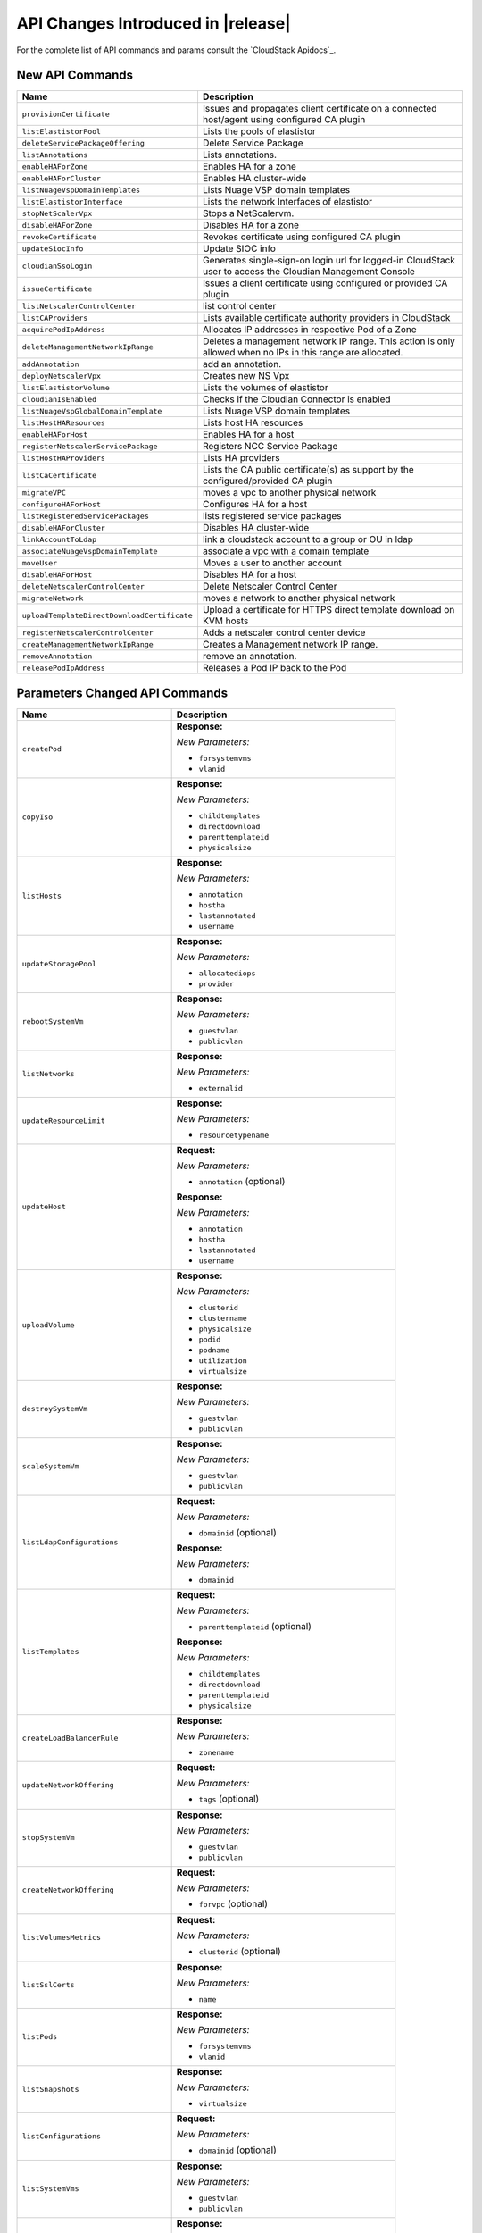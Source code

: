 .. Licensed to the Apache Software Foundation (ASF) under one
   or more contributor license agreements.  See the NOTICE file
   distributed with this work for additional information#
   regarding copyright ownership.  The ASF licenses this file
   to you under the Apache License, Version 2.0 (the
   "License"); you may not use this file except in compliance
   with the License.  You may obtain a copy of the License at
   http://www.apache.org/licenses/LICENSE-2.0
   Unless required by applicable law or agreed to in writing,
   software distributed under the License is distributed on an
   "AS IS" BASIS, WITHOUT WARRANTIES OR CONDITIONS OF ANY
   KIND, either express or implied.  See the License for the
   specific language governing permissions and limitations
   under the License.


API Changes Introduced in |release|
===================================

For the complete list of API commands and params consult the `CloudStack Apidocs`_.


New API Commands
----------------

.. cssclass:: table-striped table-bordered table-hover

+---------------------------------------------+--------------------------------------------------------------------------------+
| Name                                        | Description                                                                    |
+=============================================+================================================================================+
| ``provisionCertificate``                    | Issues and propagates client certificate on a connected host/agent using       |
|                                             | configured CA plugin                                                           |
+---------------------------------------------+--------------------------------------------------------------------------------+
| ``listElastistorPool``                      | Lists the pools of elastistor                                                  |
+---------------------------------------------+--------------------------------------------------------------------------------+
| ``deleteServicePackageOffering``            | Delete Service Package                                                         |
+---------------------------------------------+--------------------------------------------------------------------------------+
| ``listAnnotations``                         | Lists annotations.                                                             |
+---------------------------------------------+--------------------------------------------------------------------------------+
| ``enableHAForZone``                         | Enables HA for a zone                                                          |
+---------------------------------------------+--------------------------------------------------------------------------------+
| ``enableHAForCluster``                      | Enables HA cluster-wide                                                        |
+---------------------------------------------+--------------------------------------------------------------------------------+
| ``listNuageVspDomainTemplates``             | Lists Nuage VSP domain templates                                               |
+---------------------------------------------+--------------------------------------------------------------------------------+
| ``listElastistorInterface``                 | Lists the network Interfaces of elastistor                                     |
+---------------------------------------------+--------------------------------------------------------------------------------+
| ``stopNetScalerVpx``                        | Stops a NetScalervm.                                                           |
+---------------------------------------------+--------------------------------------------------------------------------------+
| ``disableHAForZone``                        | Disables HA for a zone                                                         |
+---------------------------------------------+--------------------------------------------------------------------------------+
| ``revokeCertificate``                       | Revokes certificate using configured CA plugin                                 |
+---------------------------------------------+--------------------------------------------------------------------------------+
| ``updateSiocInfo``                          | Update SIOC info                                                               |
+---------------------------------------------+--------------------------------------------------------------------------------+
| ``cloudianSsoLogin``                        | Generates single-sign-on login url for logged-in CloudStack user to access the |
|                                             | Cloudian Management Console                                                    |
+---------------------------------------------+--------------------------------------------------------------------------------+
| ``issueCertificate``                        | Issues a client certificate using configured or provided CA plugin             |
+---------------------------------------------+--------------------------------------------------------------------------------+
| ``listNetscalerControlCenter``              | list control center                                                            |
+---------------------------------------------+--------------------------------------------------------------------------------+
| ``listCAProviders``                         | Lists available certificate authority providers in CloudStack                  |
+---------------------------------------------+--------------------------------------------------------------------------------+
| ``acquirePodIpAddress``                     | Allocates IP addresses in respective Pod of a Zone                             |
+---------------------------------------------+--------------------------------------------------------------------------------+
| ``deleteManagementNetworkIpRange``          | Deletes a management network IP range. This action is only allowed when no IPs |
|                                             | in this range are allocated.                                                   |
+---------------------------------------------+--------------------------------------------------------------------------------+
| ``addAnnotation``                           | add an annotation.                                                             |
+---------------------------------------------+--------------------------------------------------------------------------------+
| ``deployNetscalerVpx``                      | Creates new NS Vpx                                                             |
+---------------------------------------------+--------------------------------------------------------------------------------+
| ``listElastistorVolume``                    | Lists the volumes of elastistor                                                |
+---------------------------------------------+--------------------------------------------------------------------------------+
| ``cloudianIsEnabled``                       | Checks if the Cloudian Connector is enabled                                    |
+---------------------------------------------+--------------------------------------------------------------------------------+
| ``listNuageVspGlobalDomainTemplate``        | Lists Nuage VSP domain templates                                               |
+---------------------------------------------+--------------------------------------------------------------------------------+
| ``listHostHAResources``                     | Lists host HA resources                                                        |
+---------------------------------------------+--------------------------------------------------------------------------------+
| ``enableHAForHost``                         | Enables HA for a host                                                          |
+---------------------------------------------+--------------------------------------------------------------------------------+
| ``registerNetscalerServicePackage``         | Registers NCC Service Package                                                  |
+---------------------------------------------+--------------------------------------------------------------------------------+
| ``listHostHAProviders``                     | Lists HA providers                                                             |
+---------------------------------------------+--------------------------------------------------------------------------------+
| ``listCaCertificate``                       | Lists the CA public certificate(s) as support by the configured/provided CA    |
|                                             | plugin                                                                         |
+---------------------------------------------+--------------------------------------------------------------------------------+
| ``migrateVPC``                              | moves a vpc to another physical network                                        |
+---------------------------------------------+--------------------------------------------------------------------------------+
| ``configureHAForHost``                      | Configures HA for a host                                                       |
+---------------------------------------------+--------------------------------------------------------------------------------+
| ``listRegisteredServicePackages``           | lists registered service packages                                              |
+---------------------------------------------+--------------------------------------------------------------------------------+
| ``disableHAForCluster``                     | Disables HA cluster-wide                                                       |
+---------------------------------------------+--------------------------------------------------------------------------------+
| ``linkAccountToLdap``                       | link a cloudstack account to a group or OU in ldap                             |
+---------------------------------------------+--------------------------------------------------------------------------------+
| ``associateNuageVspDomainTemplate``         | associate a vpc with a domain template                                         |
+---------------------------------------------+--------------------------------------------------------------------------------+
| ``moveUser``                                | Moves a user to another account                                                |
+---------------------------------------------+--------------------------------------------------------------------------------+
| ``disableHAForHost``                        | Disables HA for a host                                                         |
+---------------------------------------------+--------------------------------------------------------------------------------+
| ``deleteNetscalerControlCenter``            | Delete Netscaler Control Center                                                |
+---------------------------------------------+--------------------------------------------------------------------------------+
| ``migrateNetwork``                          | moves a network to another physical network                                    |
+---------------------------------------------+--------------------------------------------------------------------------------+
| ``uploadTemplateDirectDownloadCertificate`` | Upload a certificate for HTTPS direct template download on KVM hosts           |
+---------------------------------------------+--------------------------------------------------------------------------------+
| ``registerNetscalerControlCenter``          | Adds a netscaler control center device                                         |
+---------------------------------------------+--------------------------------------------------------------------------------+
| ``createManagementNetworkIpRange``          | Creates a Management network IP range.                                         |
+---------------------------------------------+--------------------------------------------------------------------------------+
| ``removeAnnotation``                        | remove an annotation.                                                          |
+---------------------------------------------+--------------------------------------------------------------------------------+
| ``releasePodIpAddress``                     | Releases a Pod IP back to the Pod                                              |
+---------------------------------------------+--------------------------------------------------------------------------------+


Parameters Changed API Commands
-------------------------------

.. cssclass:: table-striped table-bordered table-hover

+---------------------------------------------+--------------------------------------------------------------------------------+
| Name                                        | Description                                                                    |
+=============================================+================================================================================+
| ``createPod``                               | **Response:**                                                                  |
|                                             |                                                                                |
|                                             | *New Parameters:*                                                              |
|                                             |                                                                                |
|                                             | - ``forsystemvms``                                                             |
|                                             | - ``vlanid``                                                                   |
|                                             |                                                                                |
+---------------------------------------------+--------------------------------------------------------------------------------+
| ``copyIso``                                 | **Response:**                                                                  |
|                                             |                                                                                |
|                                             | *New Parameters:*                                                              |
|                                             |                                                                                |
|                                             | - ``childtemplates``                                                           |
|                                             | - ``directdownload``                                                           |
|                                             | - ``parenttemplateid``                                                         |
|                                             | - ``physicalsize``                                                             |
|                                             |                                                                                |
+---------------------------------------------+--------------------------------------------------------------------------------+
| ``listHosts``                               | **Response:**                                                                  |
|                                             |                                                                                |
|                                             | *New Parameters:*                                                              |
|                                             |                                                                                |
|                                             | - ``annotation``                                                               |
|                                             | - ``hostha``                                                                   |
|                                             | - ``lastannotated``                                                            |
|                                             | - ``username``                                                                 |
|                                             |                                                                                |
+---------------------------------------------+--------------------------------------------------------------------------------+
| ``updateStoragePool``                       | **Response:**                                                                  |
|                                             |                                                                                |
|                                             | *New Parameters:*                                                              |
|                                             |                                                                                |
|                                             | - ``allocatediops``                                                            |
|                                             | - ``provider``                                                                 |
|                                             |                                                                                |
+---------------------------------------------+--------------------------------------------------------------------------------+
| ``rebootSystemVm``                          | **Response:**                                                                  |
|                                             |                                                                                |
|                                             | *New Parameters:*                                                              |
|                                             |                                                                                |
|                                             | - ``guestvlan``                                                                |
|                                             | - ``publicvlan``                                                               |
|                                             |                                                                                |
+---------------------------------------------+--------------------------------------------------------------------------------+
| ``listNetworks``                            | **Response:**                                                                  |
|                                             |                                                                                |
|                                             | *New Parameters:*                                                              |
|                                             |                                                                                |
|                                             | - ``externalid``                                                               |
|                                             |                                                                                |
+---------------------------------------------+--------------------------------------------------------------------------------+
| ``updateResourceLimit``                     | **Response:**                                                                  |
|                                             |                                                                                |
|                                             | *New Parameters:*                                                              |
|                                             |                                                                                |
|                                             | - ``resourcetypename``                                                         |
|                                             |                                                                                |
+---------------------------------------------+--------------------------------------------------------------------------------+
| ``updateHost``                              | **Request:**                                                                   |
|                                             |                                                                                |
|                                             | *New Parameters:*                                                              |
|                                             |                                                                                |
|                                             | - ``annotation`` (optional)                                                    |
|                                             |                                                                                |
|                                             | **Response:**                                                                  |
|                                             |                                                                                |
|                                             | *New Parameters:*                                                              |
|                                             |                                                                                |
|                                             | - ``annotation``                                                               |
|                                             | - ``hostha``                                                                   |
|                                             | - ``lastannotated``                                                            |
|                                             | - ``username``                                                                 |
|                                             |                                                                                |
+---------------------------------------------+--------------------------------------------------------------------------------+
| ``uploadVolume``                            | **Response:**                                                                  |
|                                             |                                                                                |
|                                             | *New Parameters:*                                                              |
|                                             |                                                                                |
|                                             | - ``clusterid``                                                                |
|                                             | - ``clustername``                                                              |
|                                             | - ``physicalsize``                                                             |
|                                             | - ``podid``                                                                    |
|                                             | - ``podname``                                                                  |
|                                             | - ``utilization``                                                              |
|                                             | - ``virtualsize``                                                              |
|                                             |                                                                                |
+---------------------------------------------+--------------------------------------------------------------------------------+
| ``destroySystemVm``                         | **Response:**                                                                  |
|                                             |                                                                                |
|                                             | *New Parameters:*                                                              |
|                                             |                                                                                |
|                                             | - ``guestvlan``                                                                |
|                                             | - ``publicvlan``                                                               |
|                                             |                                                                                |
+---------------------------------------------+--------------------------------------------------------------------------------+
| ``scaleSystemVm``                           | **Response:**                                                                  |
|                                             |                                                                                |
|                                             | *New Parameters:*                                                              |
|                                             |                                                                                |
|                                             | - ``guestvlan``                                                                |
|                                             | - ``publicvlan``                                                               |
|                                             |                                                                                |
+---------------------------------------------+--------------------------------------------------------------------------------+
| ``listLdapConfigurations``                  | **Request:**                                                                   |
|                                             |                                                                                |
|                                             | *New Parameters:*                                                              |
|                                             |                                                                                |
|                                             | - ``domainid`` (optional)                                                      |
|                                             |                                                                                |
|                                             | **Response:**                                                                  |
|                                             |                                                                                |
|                                             | *New Parameters:*                                                              |
|                                             |                                                                                |
|                                             | - ``domainid``                                                                 |
|                                             |                                                                                |
+---------------------------------------------+--------------------------------------------------------------------------------+
| ``listTemplates``                           | **Request:**                                                                   |
|                                             |                                                                                |
|                                             | *New Parameters:*                                                              |
|                                             |                                                                                |
|                                             | - ``parenttemplateid`` (optional)                                              |
|                                             |                                                                                |
|                                             | **Response:**                                                                  |
|                                             |                                                                                |
|                                             | *New Parameters:*                                                              |
|                                             |                                                                                |
|                                             | - ``childtemplates``                                                           |
|                                             | - ``directdownload``                                                           |
|                                             | - ``parenttemplateid``                                                         |
|                                             | - ``physicalsize``                                                             |
|                                             |                                                                                |
+---------------------------------------------+--------------------------------------------------------------------------------+
| ``createLoadBalancerRule``                  | **Response:**                                                                  |
|                                             |                                                                                |
|                                             | *New Parameters:*                                                              |
|                                             |                                                                                |
|                                             | - ``zonename``                                                                 |
|                                             |                                                                                |
+---------------------------------------------+--------------------------------------------------------------------------------+
| ``updateNetworkOffering``                   | **Request:**                                                                   |
|                                             |                                                                                |
|                                             | *New Parameters:*                                                              |
|                                             |                                                                                |
|                                             | - ``tags`` (optional)                                                          |
|                                             |                                                                                |
+---------------------------------------------+--------------------------------------------------------------------------------+
| ``stopSystemVm``                            | **Response:**                                                                  |
|                                             |                                                                                |
|                                             | *New Parameters:*                                                              |
|                                             |                                                                                |
|                                             | - ``guestvlan``                                                                |
|                                             | - ``publicvlan``                                                               |
|                                             |                                                                                |
+---------------------------------------------+--------------------------------------------------------------------------------+
| ``createNetworkOffering``                   | **Request:**                                                                   |
|                                             |                                                                                |
|                                             | *New Parameters:*                                                              |
|                                             |                                                                                |
|                                             | - ``forvpc`` (optional)                                                        |
|                                             |                                                                                |
+---------------------------------------------+--------------------------------------------------------------------------------+
| ``listVolumesMetrics``                      | **Request:**                                                                   |
|                                             |                                                                                |
|                                             | *New Parameters:*                                                              |
|                                             |                                                                                |
|                                             | - ``clusterid`` (optional)                                                     |
|                                             |                                                                                |
+---------------------------------------------+--------------------------------------------------------------------------------+
| ``listSslCerts``                            | **Response:**                                                                  |
|                                             |                                                                                |
|                                             | *New Parameters:*                                                              |
|                                             |                                                                                |
|                                             | - ``name``                                                                     |
|                                             |                                                                                |
+---------------------------------------------+--------------------------------------------------------------------------------+
| ``listPods``                                | **Response:**                                                                  |
|                                             |                                                                                |
|                                             | *New Parameters:*                                                              |
|                                             |                                                                                |
|                                             | - ``forsystemvms``                                                             |
|                                             | - ``vlanid``                                                                   |
|                                             |                                                                                |
+---------------------------------------------+--------------------------------------------------------------------------------+
| ``listSnapshots``                           | **Response:**                                                                  |
|                                             |                                                                                |
|                                             | *New Parameters:*                                                              |
|                                             |                                                                                |
|                                             | - ``virtualsize``                                                              |
|                                             |                                                                                |
+---------------------------------------------+--------------------------------------------------------------------------------+
| ``listConfigurations``                      | **Request:**                                                                   |
|                                             |                                                                                |
|                                             | *New Parameters:*                                                              |
|                                             |                                                                                |
|                                             | - ``domainid`` (optional)                                                      |
|                                             |                                                                                |
+---------------------------------------------+--------------------------------------------------------------------------------+
| ``listSystemVms``                           | **Response:**                                                                  |
|                                             |                                                                                |
|                                             | *New Parameters:*                                                              |
|                                             |                                                                                |
|                                             | - ``guestvlan``                                                                |
|                                             | - ``publicvlan``                                                               |
|                                             |                                                                                |
+---------------------------------------------+--------------------------------------------------------------------------------+
| ``detachVolume``                            | **Response:**                                                                  |
|                                             |                                                                                |
|                                             | *New Parameters:*                                                              |
|                                             |                                                                                |
|                                             | - ``clusterid``                                                                |
|                                             | - ``clustername``                                                              |
|                                             | - ``physicalsize``                                                             |
|                                             | - ``podid``                                                                    |
|                                             | - ``podname``                                                                  |
|                                             | - ``utilization``                                                              |
|                                             | - ``virtualsize``                                                              |
|                                             |                                                                                |
+---------------------------------------------+--------------------------------------------------------------------------------+
| ``changeServiceForSystemVm``                | **Response:**                                                                  |
|                                             |                                                                                |
|                                             | *New Parameters:*                                                              |
|                                             |                                                                                |
|                                             | - ``guestvlan``                                                                |
|                                             | - ``publicvlan``                                                               |
|                                             |                                                                                |
+---------------------------------------------+--------------------------------------------------------------------------------+
| ``createSnapshot``                          | **Request:**                                                                   |
|                                             |                                                                                |
|                                             | *New Parameters:*                                                              |
|                                             |                                                                                |
|                                             | - ``asyncbackup`` (optional)                                                   |
|                                             |                                                                                |
|                                             | **Response:**                                                                  |
|                                             |                                                                                |
|                                             | *New Parameters:*                                                              |
|                                             |                                                                                |
|                                             | - ``virtualsize``                                                              |
|                                             |                                                                                |
+---------------------------------------------+--------------------------------------------------------------------------------+
| ``listNics``                                | **Response:**                                                                  |
|                                             |                                                                                |
|                                             | *New Parameters:*                                                              |
|                                             |                                                                                |
|                                             | - ``extradhcpoption``                                                          |
|                                             |                                                                                |
+---------------------------------------------+--------------------------------------------------------------------------------+
| ``createSnapshotFromVMSnapshot``            | **Response:**                                                                  |
|                                             |                                                                                |
|                                             | *New Parameters:*                                                              |
|                                             |                                                                                |
|                                             | - ``virtualsize``                                                              |
|                                             |                                                                                |
+---------------------------------------------+--------------------------------------------------------------------------------+
| ``listStoragePools``                        | **Response:**                                                                  |
|                                             |                                                                                |
|                                             | *New Parameters:*                                                              |
|                                             |                                                                                |
|                                             | - ``allocatediops``                                                            |
|                                             | - ``provider``                                                                 |
|                                             |                                                                                |
+---------------------------------------------+--------------------------------------------------------------------------------+
| ``addNicToVirtualMachine``                  | **Request:**                                                                   |
|                                             |                                                                                |
|                                             | *New Parameters:*                                                              |
|                                             |                                                                                |
|                                             | - ``dhcpoptions`` (optional)                                                   |
|                                             | - ``macaddress`` (optional)                                                    |
|                                             |                                                                                |
+---------------------------------------------+--------------------------------------------------------------------------------+
| ``listExternalLoadBalancers``               | **Response:**                                                                  |
|                                             |                                                                                |
|                                             | *New Parameters:*                                                              |
|                                             |                                                                                |
|                                             | - ``annotation``                                                               |
|                                             | - ``hostha``                                                                   |
|                                             | - ``lastannotated``                                                            |
|                                             | - ``username``                                                                 |
|                                             |                                                                                |
+---------------------------------------------+--------------------------------------------------------------------------------+
| ``updateIso``                               | **Response:**                                                                  |
|                                             |                                                                                |
|                                             | *New Parameters:*                                                              |
|                                             |                                                                                |
|                                             | - ``childtemplates``                                                           |
|                                             | - ``directdownload``                                                           |
|                                             | - ``parenttemplateid``                                                         |
|                                             | - ``physicalsize``                                                             |
|                                             |                                                                                |
+---------------------------------------------+--------------------------------------------------------------------------------+
| ``prepareTemplate``                         | **Response:**                                                                  |
|                                             |                                                                                |
|                                             | *New Parameters:*                                                              |
|                                             |                                                                                |
|                                             | - ``childtemplates``                                                           |
|                                             | - ``directdownload``                                                           |
|                                             | - ``parenttemplateid``                                                         |
|                                             | - ``physicalsize``                                                             |
|                                             |                                                                                |
+---------------------------------------------+--------------------------------------------------------------------------------+
| ``copyTemplate``                            | **Response:**                                                                  |
|                                             |                                                                                |
|                                             | *New Parameters:*                                                              |
|                                             |                                                                                |
|                                             | - ``childtemplates``                                                           |
|                                             | - ``directdownload``                                                           |
|                                             | - ``parenttemplateid``                                                         |
|                                             | - ``physicalsize``                                                             |
|                                             |                                                                                |
+---------------------------------------------+--------------------------------------------------------------------------------+
| ``listNiciraNvpDeviceNetworks``             | **Response:**                                                                  |
|                                             |                                                                                |
|                                             | *New Parameters:*                                                              |
|                                             |                                                                                |
|                                             | - ``externalid``                                                               |
|                                             |                                                                                |
+---------------------------------------------+--------------------------------------------------------------------------------+
| ``resizeVolume``                            | **Response:**                                                                  |
|                                             |                                                                                |
|                                             | *New Parameters:*                                                              |
|                                             |                                                                                |
|                                             | - ``clusterid``                                                                |
|                                             | - ``clustername``                                                              |
|                                             | - ``physicalsize``                                                             |
|                                             | - ``podid``                                                                    |
|                                             | - ``podname``                                                                  |
|                                             | - ``utilization``                                                              |
|                                             | - ``virtualsize``                                                              |
|                                             |                                                                                |
+---------------------------------------------+--------------------------------------------------------------------------------+
| ``updateTemplate``                          | **Response:**                                                                  |
|                                             |                                                                                |
|                                             | *New Parameters:*                                                              |
|                                             |                                                                                |
|                                             | - ``childtemplates``                                                           |
|                                             | - ``directdownload``                                                           |
|                                             | - ``parenttemplateid``                                                         |
|                                             | - ``physicalsize``                                                             |
|                                             |                                                                                |
+---------------------------------------------+--------------------------------------------------------------------------------+
| ``createVlanIpRange``                       | **Request:**                                                                   |
|                                             |                                                                                |
|                                             | *New Parameters:*                                                              |
|                                             |                                                                                |
|                                             | - ``forsystemvms`` (optional)                                                  |
|                                             |                                                                                |
|                                             | **Response:**                                                                  |
|                                             |                                                                                |
|                                             | *New Parameters:*                                                              |
|                                             |                                                                                |
|                                             | - ``forsystemvms``                                                             |
|                                             |                                                                                |
+---------------------------------------------+--------------------------------------------------------------------------------+
| ``listPaloAltoFirewallNetworks``            | **Response:**                                                                  |
|                                             |                                                                                |
|                                             | *New Parameters:*                                                              |
|                                             |                                                                                |
|                                             | - ``externalid``                                                               |
|                                             |                                                                                |
+---------------------------------------------+--------------------------------------------------------------------------------+
| ``deleteLdapConfiguration``                 | **Request:**                                                                   |
|                                             |                                                                                |
|                                             | *New Parameters:*                                                              |
|                                             |                                                                                |
|                                             | - ``domainid`` (optional)                                                      |
|                                             | - ``port`` (optional)                                                          |
|                                             |                                                                                |
|                                             | **Response:**                                                                  |
|                                             |                                                                                |
|                                             | *New Parameters:*                                                              |
|                                             |                                                                                |
|                                             | - ``domainid``                                                                 |
|                                             |                                                                                |
+---------------------------------------------+--------------------------------------------------------------------------------+
| ``updateVolume``                            | **Response:**                                                                  |
|                                             |                                                                                |
|                                             | *New Parameters:*                                                              |
|                                             |                                                                                |
|                                             | - ``clusterid``                                                                |
|                                             | - ``clustername``                                                              |
|                                             | - ``physicalsize``                                                             |
|                                             | - ``podid``                                                                    |
|                                             | - ``podname``                                                                  |
|                                             | - ``utilization``                                                              |
|                                             | - ``virtualsize``                                                              |
|                                             |                                                                                |
+---------------------------------------------+--------------------------------------------------------------------------------+
| ``updateVirtualMachine``                    | **Request:**                                                                   |
|                                             |                                                                                |
|                                             | *New Parameters:*                                                              |
|                                             |                                                                                |
|                                             | - ``dhcpoptionsnetworklist`` (optional)                                        |
|                                             |                                                                                |
+---------------------------------------------+--------------------------------------------------------------------------------+
| ``listDomains``                             | **Request:**                                                                   |
|                                             |                                                                                |
|                                             | *New Parameters:*                                                              |
|                                             |                                                                                |
|                                             | - ``details`` (optional)                                                       |
|                                             |                                                                                |
+---------------------------------------------+--------------------------------------------------------------------------------+
| ``updateNetwork``                           | **Response:**                                                                  |
|                                             |                                                                                |
|                                             | *New Parameters:*                                                              |
|                                             |                                                                                |
|                                             | - ``externalid``                                                               |
|                                             |                                                                                |
+---------------------------------------------+--------------------------------------------------------------------------------+
| ``deleteTemplate``                          | **Request:**                                                                   |
|                                             |                                                                                |
|                                             | *New Parameters:*                                                              |
|                                             |                                                                                |
|                                             | - ``forced`` (optional)                                                        |
|                                             |                                                                                |
+---------------------------------------------+--------------------------------------------------------------------------------+
| ``createTemplate``                          | **Response:**                                                                  |
|                                             |                                                                                |
|                                             | *New Parameters:*                                                              |
|                                             |                                                                                |
|                                             | - ``childtemplates``                                                           |
|                                             | - ``directdownload``                                                           |
|                                             | - ``parenttemplateid``                                                         |
|                                             | - ``physicalsize``                                                             |
|                                             |                                                                                |
+---------------------------------------------+--------------------------------------------------------------------------------+
| ``updatePortForwardingRule``                | **Request:**                                                                   |
|                                             |                                                                                |
|                                             | *New Parameters:*                                                              |
|                                             |                                                                                |
|                                             | - ``privateendport`` (optional)                                                |
|                                             |                                                                                |
+---------------------------------------------+--------------------------------------------------------------------------------+
| ``linkDomainToLdap``                        | **Request:**                                                                   |
|                                             |                                                                                |
|                                             | *New Parameters:*                                                              |
|                                             |                                                                                |
|                                             | - ``ldapdomain`` (required)                                                    |
|                                             |                                                                                |
|                                             | **Response:**                                                                  |
|                                             |                                                                                |
|                                             | *New Parameters:*                                                              |
|                                             |                                                                                |
|                                             | - ``ldapdomain``                                                               |
|                                             |                                                                                |
+---------------------------------------------+--------------------------------------------------------------------------------+
| ``listSrxFirewallNetworks``                 | **Response:**                                                                  |
|                                             |                                                                                |
|                                             | *New Parameters:*                                                              |
|                                             |                                                                                |
|                                             | - ``externalid``                                                               |
|                                             |                                                                                |
+---------------------------------------------+--------------------------------------------------------------------------------+
| ``prepareHostForMaintenance``               | **Response:**                                                                  |
|                                             |                                                                                |
|                                             | *New Parameters:*                                                              |
|                                             |                                                                                |
|                                             | - ``annotation``                                                               |
|                                             | - ``hostha``                                                                   |
|                                             | - ``lastannotated``                                                            |
|                                             | - ``username``                                                                 |
|                                             |                                                                                |
+---------------------------------------------+--------------------------------------------------------------------------------+
| ``registerIso``                             | **Request:**                                                                   |
|                                             |                                                                                |
|                                             | *New Parameters:*                                                              |
|                                             |                                                                                |
|                                             | - ``directdownload`` (optional)                                                |
|                                             |                                                                                |
|                                             | **Response:**                                                                  |
|                                             |                                                                                |
|                                             | *New Parameters:*                                                              |
|                                             |                                                                                |
|                                             | - ``childtemplates``                                                           |
|                                             | - ``directdownload``                                                           |
|                                             | - ``parenttemplateid``                                                         |
|                                             | - ``physicalsize``                                                             |
|                                             |                                                                                |
+---------------------------------------------+--------------------------------------------------------------------------------+
| ``deployVirtualMachine``                    | **Request:**                                                                   |
|                                             |                                                                                |
|                                             | *New Parameters:*                                                              |
|                                             |                                                                                |
|                                             | - ``datadiskofferinglist`` (optional)                                          |
|                                             | - ``dhcpoptionsnetworklist`` (optional)                                        |
|                                             | - ``macaddress`` (optional)                                                    |
|                                             |                                                                                |
+---------------------------------------------+--------------------------------------------------------------------------------+
| ``listVlanIpRanges``                        | **Response:**                                                                  |
|                                             |                                                                                |
|                                             | *New Parameters:*                                                              |
|                                             |                                                                                |
|                                             | - ``forsystemvms``                                                             |
|                                             |                                                                                |
+---------------------------------------------+--------------------------------------------------------------------------------+
| ``cancelHostMaintenance``                   | **Response:**                                                                  |
|                                             |                                                                                |
|                                             | *New Parameters:*                                                              |
|                                             |                                                                                |
|                                             | - ``annotation``                                                               |
|                                             | - ``hostha``                                                                   |
|                                             | - ``lastannotated``                                                            |
|                                             | - ``username``                                                                 |
|                                             |                                                                                |
+---------------------------------------------+--------------------------------------------------------------------------------+
| ``listVolumes``                             | **Request:**                                                                   |
|                                             |                                                                                |
|                                             | *New Parameters:*                                                              |
|                                             |                                                                                |
|                                             | - ``clusterid`` (optional)                                                     |
|                                             |                                                                                |
|                                             | **Response:**                                                                  |
|                                             |                                                                                |
|                                             | *New Parameters:*                                                              |
|                                             |                                                                                |
|                                             | - ``clusterid``                                                                |
|                                             | - ``clustername``                                                              |
|                                             | - ``physicalsize``                                                             |
|                                             | - ``podid``                                                                    |
|                                             | - ``podname``                                                                  |
|                                             | - ``utilization``                                                              |
|                                             | - ``virtualsize``                                                              |
|                                             |                                                                                |
+---------------------------------------------+--------------------------------------------------------------------------------+
| ``lockUser``                                | **Response:**                                                                  |
|                                             |                                                                                |
|                                             | *New Parameters:*                                                              |
|                                             |                                                                                |
|                                             | - ``usersource``                                                               |
|                                             |                                                                                |
+---------------------------------------------+--------------------------------------------------------------------------------+
| ``createNetwork``                           | **Request:**                                                                   |
|                                             |                                                                                |
|                                             | *New Parameters:*                                                              |
|                                             |                                                                                |
|                                             | - ``bypassvlanoverlapcheck`` (optional)                                        |
|                                             | - ``externalid`` (optional)                                                    |
|                                             |                                                                                |
|                                             | **Response:**                                                                  |
|                                             |                                                                                |
|                                             | *New Parameters:*                                                              |
|                                             |                                                                                |
|                                             | - ``externalid``                                                               |
|                                             |                                                                                |
+---------------------------------------------+--------------------------------------------------------------------------------+
| ``updateUser``                              | **Response:**                                                                  |
|                                             |                                                                                |
|                                             | *New Parameters:*                                                              |
|                                             |                                                                                |
|                                             | - ``usersource``                                                               |
|                                             |                                                                                |
+---------------------------------------------+--------------------------------------------------------------------------------+
| ``addHost``                                 | **Response:**                                                                  |
|                                             |                                                                                |
|                                             | *New Parameters:*                                                              |
|                                             |                                                                                |
|                                             | - ``annotation``                                                               |
|                                             | - ``hostha``                                                                   |
|                                             | - ``lastannotated``                                                            |
|                                             | - ``username``                                                                 |
|                                             |                                                                                |
+---------------------------------------------+--------------------------------------------------------------------------------+
| ``attachVolume``                            | **Response:**                                                                  |
|                                             |                                                                                |
|                                             | *New Parameters:*                                                              |
|                                             |                                                                                |
|                                             | - ``clusterid``                                                                |
|                                             | - ``clustername``                                                              |
|                                             | - ``physicalsize``                                                             |
|                                             | - ``podid``                                                                    |
|                                             | - ``podname``                                                                  |
|                                             | - ``utilization``                                                              |
|                                             | - ``virtualsize``                                                              |
|                                             |                                                                                |
+---------------------------------------------+--------------------------------------------------------------------------------+
| ``listUsers``                               | **Response:**                                                                  |
|                                             |                                                                                |
|                                             | *New Parameters:*                                                              |
|                                             |                                                                                |
|                                             | - ``usersource``                                                               |
|                                             |                                                                                |
+---------------------------------------------+--------------------------------------------------------------------------------+
| ``listResourceLimits``                      | **Request:**                                                                   |
|                                             |                                                                                |
|                                             | *New Parameters:*                                                              |
|                                             |                                                                                |
|                                             | - ``resourcetypename`` (optional)                                              |
|                                             |                                                                                |
|                                             | **Response:**                                                                  |
|                                             |                                                                                |
|                                             | *New Parameters:*                                                              |
|                                             |                                                                                |
|                                             | - ``resourcetypename``                                                         |
|                                             |                                                                                |
+---------------------------------------------+--------------------------------------------------------------------------------+
| ``disableUser``                             | **Response:**                                                                  |
|                                             |                                                                                |
|                                             | *New Parameters:*                                                              |
|                                             |                                                                                |
|                                             | - ``usersource``                                                               |
|                                             |                                                                                |
+---------------------------------------------+--------------------------------------------------------------------------------+
| ``listIsos``                                | **Response:**                                                                  |
|                                             |                                                                                |
|                                             | *New Parameters:*                                                              |
|                                             |                                                                                |
|                                             | - ``childtemplates``                                                           |
|                                             | - ``directdownload``                                                           |
|                                             | - ``parenttemplateid``                                                         |
|                                             | - ``physicalsize``                                                             |
|                                             |                                                                                |
+---------------------------------------------+--------------------------------------------------------------------------------+
| ``listNetscalerLoadBalancerNetworks``       | **Response:**                                                                  |
|                                             |                                                                                |
|                                             | *New Parameters:*                                                              |
|                                             |                                                                                |
|                                             | - ``externalid``                                                               |
|                                             |                                                                                |
+---------------------------------------------+--------------------------------------------------------------------------------+
| ``startSystemVm``                           | **Response:**                                                                  |
|                                             |                                                                                |
|                                             | *New Parameters:*                                                              |
|                                             |                                                                                |
|                                             | - ``guestvlan``                                                                |
|                                             | - ``publicvlan``                                                               |
|                                             |                                                                                |
+---------------------------------------------+--------------------------------------------------------------------------------+
| ``migrateVolume``                           | **Response:**                                                                  |
|                                             |                                                                                |
|                                             | *New Parameters:*                                                              |
|                                             |                                                                                |
|                                             | - ``clusterid``                                                                |
|                                             | - ``clustername``                                                              |
|                                             | - ``physicalsize``                                                             |
|                                             | - ``podid``                                                                    |
|                                             | - ``podname``                                                                  |
|                                             | - ``utilization``                                                              |
|                                             | - ``virtualsize``                                                              |
|                                             |                                                                                |
+---------------------------------------------+--------------------------------------------------------------------------------+
| ``listEvents``                              | **Request:**                                                                   |
|                                             |                                                                                |
|                                             | *New Parameters:*                                                              |
|                                             |                                                                                |
|                                             | - ``startid`` (optional)                                                       |
|                                             |                                                                                |
+---------------------------------------------+--------------------------------------------------------------------------------+
| ``addLdapConfiguration``                    | **Request:**                                                                   |
|                                             |                                                                                |
|                                             | *New Parameters:*                                                              |
|                                             |                                                                                |
|                                             | - ``domainid`` (optional)                                                      |
|                                             |                                                                                |
|                                             | **Response:**                                                                  |
|                                             |                                                                                |
|                                             | *New Parameters:*                                                              |
|                                             |                                                                                |
|                                             | - ``domainid``                                                                 |
|                                             |                                                                                |
+---------------------------------------------+--------------------------------------------------------------------------------+
| ``updateConfiguration``                     | **Request:**                                                                   |
|                                             |                                                                                |
|                                             | *New Parameters:*                                                              |
|                                             |                                                                                |
|                                             | - ``domainid`` (optional)                                                      |
|                                             |                                                                                |
+---------------------------------------------+--------------------------------------------------------------------------------+
| ``dedicatePublicIpRange``                   | **Response:**                                                                  |
|                                             |                                                                                |
|                                             | *New Parameters:*                                                              |
|                                             |                                                                                |
|                                             | - ``forsystemvms``                                                             |
|                                             |                                                                                |
+---------------------------------------------+--------------------------------------------------------------------------------+
| ``revertSnapshot``                          | **Response:**                                                                  |
|                                             |                                                                                |
|                                             | *New Parameters:*                                                              |
|                                             |                                                                                |
|                                             | - ``virtualsize``                                                              |
|                                             |                                                                                |
+---------------------------------------------+--------------------------------------------------------------------------------+
| ``migrateSystemVm``                         | **Response:**                                                                  |
|                                             |                                                                                |
|                                             | *New Parameters:*                                                              |
|                                             |                                                                                |
|                                             | - ``guestvlan``                                                                |
|                                             | - ``publicvlan``                                                               |
|                                             |                                                                                |
+---------------------------------------------+--------------------------------------------------------------------------------+
| ``updateResourceCount``                     | **Response:**                                                                  |
|                                             |                                                                                |
|                                             | *New Parameters:*                                                              |
|                                             |                                                                                |
|                                             | - ``resourcetypename``                                                         |
|                                             |                                                                                |
+---------------------------------------------+--------------------------------------------------------------------------------+
| ``listBrocadeVcsDeviceNetworks``            | **Response:**                                                                  |
|                                             |                                                                                |
|                                             | *New Parameters:*                                                              |
|                                             |                                                                                |
|                                             | - ``externalid``                                                               |
|                                             |                                                                                |
+---------------------------------------------+--------------------------------------------------------------------------------+
| ``listUsageRecords``                        | **Request:**                                                                   |
|                                             |                                                                                |
|                                             | *New Parameters:*                                                              |
|                                             |                                                                                |
|                                             | - ``includetags`` (optional)                                                   |
|                                             |                                                                                |
+---------------------------------------------+--------------------------------------------------------------------------------+
| ``enableUser``                              | **Response:**                                                                  |
|                                             |                                                                                |
|                                             | *New Parameters:*                                                              |
|                                             |                                                                                |
|                                             | - ``usersource``                                                               |
|                                             |                                                                                |
+---------------------------------------------+--------------------------------------------------------------------------------+
| ``registerTemplate``                        | **Request:**                                                                   |
|                                             |                                                                                |
|                                             | *New Parameters:*                                                              |
|                                             |                                                                                |
|                                             | - ``directdownload`` (optional)                                                |
|                                             |                                                                                |
|                                             | **Response:**                                                                  |
|                                             |                                                                                |
|                                             | *New Parameters:*                                                              |
|                                             |                                                                                |
|                                             | - ``childtemplates``                                                           |
|                                             | - ``directdownload``                                                           |
|                                             | - ``parenttemplateid``                                                         |
|                                             | - ``physicalsize``                                                             |
|                                             |                                                                                |
+---------------------------------------------+--------------------------------------------------------------------------------+
| ``createStoragePool``                       | **Response:**                                                                  |
|                                             |                                                                                |
|                                             | *New Parameters:*                                                              |
|                                             |                                                                                |
|                                             | - ``allocatediops``                                                            |
|                                             | - ``provider``                                                                 |
|                                             |                                                                                |
+---------------------------------------------+--------------------------------------------------------------------------------+
| ``findStoragePoolsForMigration``            | **Response:**                                                                  |
|                                             |                                                                                |
|                                             | *New Parameters:*                                                              |
|                                             |                                                                                |
|                                             | - ``allocatediops``                                                            |
|                                             | - ``provider``                                                                 |
|                                             |                                                                                |
+---------------------------------------------+--------------------------------------------------------------------------------+
| ``createVolume``                            | **Response:**                                                                  |
|                                             |                                                                                |
|                                             | *New Parameters:*                                                              |
|                                             |                                                                                |
|                                             | - ``clusterid``                                                                |
|                                             | - ``clustername``                                                              |
|                                             | - ``physicalsize``                                                             |
|                                             | - ``podid``                                                                    |
|                                             | - ``podname``                                                                  |
|                                             | - ``utilization``                                                              |
|                                             | - ``virtualsize``                                                              |
|                                             |                                                                                |
+---------------------------------------------+--------------------------------------------------------------------------------+
| ``listF5LoadBalancerNetworks``              | **Response:**                                                                  |
|                                             |                                                                                |
|                                             | *New Parameters:*                                                              |
|                                             |                                                                                |
|                                             | - ``externalid``                                                               |
|                                             |                                                                                |
+---------------------------------------------+--------------------------------------------------------------------------------+
| ``updatePod``                               | **Response:**                                                                  |
|                                             |                                                                                |
|                                             | *New Parameters:*                                                              |
|                                             |                                                                                |
|                                             | - ``forsystemvms``                                                             |
|                                             | - ``vlanid``                                                                   |
|                                             |                                                                                |
+---------------------------------------------+--------------------------------------------------------------------------------+
| ``enableStorageMaintenance``                | **Response:**                                                                  |
|                                             |                                                                                |
|                                             | *New Parameters:*                                                              |
|                                             |                                                                                |
|                                             | - ``allocatediops``                                                            |
|                                             | - ``provider``                                                                 |
|                                             |                                                                                |
+---------------------------------------------+--------------------------------------------------------------------------------+
| ``createUser``                              | **Response:**                                                                  |
|                                             |                                                                                |
|                                             | *New Parameters:*                                                              |
|                                             |                                                                                |
|                                             | - ``usersource``                                                               |
|                                             |                                                                                |
+---------------------------------------------+--------------------------------------------------------------------------------+
| ``updateRolePermission``                    | **Request:**                                                                   |
|                                             |                                                                                |
|                                             | *New Parameters:*                                                              |
|                                             |                                                                                |
|                                             | - ``permission`` (optional)                                                    |
|                                             | - ``ruleid`` (optional)                                                        |
|                                             |                                                                                |
|                                             | *Changed Parameters:*                                                          |
|                                             |                                                                                |
|                                             | - ``ruleorder`` was 'required' and is now 'optional'                           |
|                                             |                                                                                |
+---------------------------------------------+--------------------------------------------------------------------------------+
| ``cancelStorageMaintenance``                | **Response:**                                                                  |
|                                             |                                                                                |
|                                             | *New Parameters:*                                                              |
|                                             |                                                                                |
|                                             | - ``allocatediops``                                                            |
|                                             | - ``provider``                                                                 |
|                                             |                                                                                |
+---------------------------------------------+--------------------------------------------------------------------------------+
| ``updateLoadBalancerRule``                  | **Request:**                                                                   |
|                                             |                                                                                |
|                                             | *New Parameters:*                                                              |
|                                             |                                                                                |
|                                             | - ``protocol`` (optional)                                                      |
|                                             |                                                                                |
|                                             | **Response:**                                                                  |
|                                             |                                                                                |
|                                             | *New Parameters:*                                                              |
|                                             |                                                                                |
|                                             | - ``zonename``                                                                 |
|                                             |                                                                                |
+---------------------------------------------+--------------------------------------------------------------------------------+
| ``reconnectHost``                           | **Response:**                                                                  |
|                                             |                                                                                |
|                                             | *New Parameters:*                                                              |
|                                             |                                                                                |
|                                             | - ``annotation``                                                               |
|                                             | - ``hostha``                                                                   |
|                                             | - ``lastannotated``                                                            |
|                                             | - ``username``                                                                 |
|                                             |                                                                                |
+---------------------------------------------+--------------------------------------------------------------------------------+
| ``getUser``                                 | **Response:**                                                                  |
|                                             |                                                                                |
|                                             | *New Parameters:*                                                              |
|                                             |                                                                                |
|                                             | - ``usersource``                                                               |
|                                             |                                                                                |
+---------------------------------------------+--------------------------------------------------------------------------------+
| ``listLoadBalancerRules``                   | **Response:**                                                                  |
|                                             |                                                                                |
|                                             | *New Parameters:*                                                              |
|                                             |                                                                                |
|                                             | - ``zonename``                                                                 |
|                                             |                                                                                |
+---------------------------------------------+--------------------------------------------------------------------------------+
| ``uploadSslCert``                           | **Request:**                                                                   |
|                                             |                                                                                |
|                                             | *New Parameters:*                                                              |
|                                             |                                                                                |
|                                             | - ``name`` (required)                                                          |
|                                             |                                                                                |
|                                             | **Response:**                                                                  |
|                                             |                                                                                |
|                                             | *New Parameters:*                                                              |
|                                             |                                                                                |
|                                             | - ``name``                                                                     |
|                                             |                                                                                |
+---------------------------------------------+--------------------------------------------------------------------------------+
| ``addBaremetalHost``                        | **Response:**                                                                  |
|                                             |                                                                                |
|                                             | *New Parameters:*                                                              |
|                                             |                                                                                |
|                                             | - ``annotation``                                                               |
|                                             | - ``hostha``                                                                   |
|                                             | - ``lastannotated``                                                            |
|                                             | - ``username``                                                                 |
|                                             |                                                                                |
+---------------------------------------------+--------------------------------------------------------------------------------+
| ``listCapacity``                            | **Response:**                                                                  |
|                                             |                                                                                |
|                                             | *New Parameters:*                                                              |
|                                             |                                                                                |
|                                             | - ``capacityallocated``                                                        |
|                                             | - ``name``                                                                     |
|                                             |                                                                                |
+---------------------------------------------+--------------------------------------------------------------------------------+
| ``destroyVirtualMachine``                   | **Request:**                                                                   |
|                                             |                                                                                |
|                                             | *New Parameters:*                                                              |
|                                             |                                                                                |
|                                             | - ``volumeids``                                                                |
|                                             |                                                                                |
+---------------------------------------------+--------------------------------------------------------------------------------+


